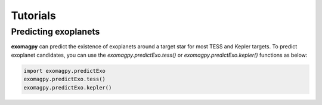 .. _tutorials:

Tutorials
====================================

Predicting exoplanets
-------------------------

**exomagpy** can predict the existence of exoplanets around a target star for most TESS and Kepler targets.
To predict exoplanet candidates, you can use the `exomagpy.predictExo.tess()` or `exomagpy.predictExo.kepler()` functions as below:

.. code-block:: python
    
    import exomagpy.predictExo
    exomagpy.predictExo.tess()
    exomagpy.predictExo.kepler()